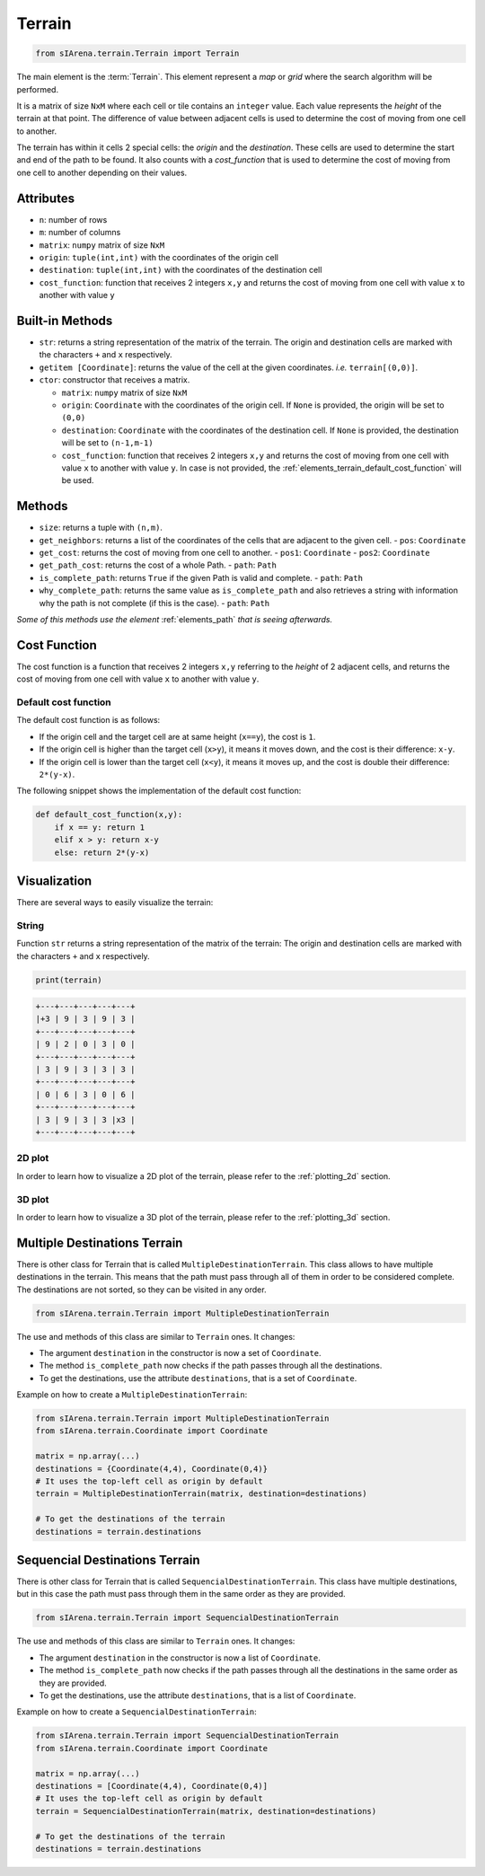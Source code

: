 
.. _elements_terrain:

=======
Terrain
=======

.. code-block:: python

    from sIArena.terrain.Terrain import Terrain


The main element is the :term:`Terrain`.
This element represent a *map* or *grid* where the search algorithm will be performed.

It is a matrix of size ``NxM`` where each cell or tile contains an ``integer`` value.
Each value represents the *height* of the terrain at that point.
The difference of value between adjacent cells is used to determine the cost of moving from one cell to another.

The terrain has within it cells 2 special cells: the *origin* and the *destination*.
These cells are used to determine the start and end of the path to be found.
It also counts with a *cost_function* that is used to determine the cost of moving from one cell to another depending on their values.

Attributes
----------

- ``n``: number of rows
- ``m``: number of columns
- ``matrix``: ``numpy`` matrix of size ``NxM``
- ``origin``: ``tuple(int,int)`` with the coordinates of the origin cell
- ``destination``: ``tuple(int,int)`` with the coordinates of the destination cell
- ``cost_function``: function that receives 2 integers ``x,y`` and returns the cost of moving from one cell with value ``x`` to another with value ``y``

Built-in Methods
----------------

- ``str``: returns a string representation of the matrix of the terrain.
  The origin and destination cells are marked with the characters ``+`` and ``x`` respectively.

- ``getitem [Coordinate]``: returns the value of the cell at the given coordinates.
  *i.e.* ``terrain[(0,0)]``.

- ``ctor``: constructor that receives a matrix.

  - ``matrix``: ``numpy`` matrix of size ``NxM``

  - ``origin``: ``Coordinate`` with the coordinates of the origin cell.
    If ``None`` is provided, the origin will be set to ``(0,0)``

  - ``destination``: ``Coordinate`` with the coordinates of the destination cell.
    If ``None`` is provided, the destination will be set to ``(n-1,m-1)``

  - ``cost_function``: function that receives 2 integers ``x,y`` and returns the cost of moving from one cell with value ``x`` to another with value ``y``.
    In case is not provided, the :ref:`elements_terrain_default_cost_function` will be used.


Methods
-------

- ``size``: returns a tuple with ``(n,m)``.
- ``get_neighbors``: returns a list of the coordinates of the cells that are adjacent to the given cell.
  - ``pos``: ``Coordinate``
- ``get_cost``: returns the cost of moving from one cell to another.
  - ``pos1``: ``Coordinate``
  - ``pos2``: ``Coordinate``
- ``get_path_cost``: returns the cost of a whole Path.
  - ``path``: ``Path``
- ``is_complete_path``: returns ``True`` if the given Path is valid and complete.
  - ``path``: ``Path``
- ``why_complete_path``: returns the same value as ``is_complete_path`` and also retrieves a string with information why the path is not complete (if this is the case).
  - ``path``: ``Path``

*Some of this methods use the element* :ref:`elements_path` *that is seeing afterwards.*


.. _elements_terrain_cost_function:

Cost Function
-------------

The cost function is a function that receives 2 integers ``x,y``
referring to the *height* of 2 adjacent cells,
and returns the cost of moving from one cell with value ``x`` to another with value ``y``.

.. _elements_terrain_default_cost_function:

Default cost function
*********************

The default cost function is as follows:

- If the origin cell and the target cell are at same height (``x==y``), the cost is ``1``.
- If the origin cell is higher than the target cell (``x>y``), it means it moves down,
  and the cost is their difference: ``x-y``.
- If the origin cell is lower than the target cell (``x<y``), it means it moves up,
  and the cost is double their difference: ``2*(y-x)``.

The following snippet shows the implementation of the default cost function:

.. code-block:: python

    def default_cost_function(x,y):
        if x == y: return 1
        elif x > y: return x-y
        else: return 2*(y-x)


Visualization
-------------

There are several ways to easily visualize the terrain:


String
******

Function ``str`` returns a string representation of the matrix of the terrain:
The origin and destination cells are marked with the characters ``+`` and ``x`` respectively.

.. code-block:: python

    print(terrain)

.. code-block:: text

  +---+---+---+---+---+
  |+3 | 9 | 3 | 9 | 3 |
  +---+---+---+---+---+
  | 9 | 2 | 0 | 3 | 0 |
  +---+---+---+---+---+
  | 3 | 9 | 3 | 3 | 3 |
  +---+---+---+---+---+
  | 0 | 6 | 3 | 0 | 6 |
  +---+---+---+---+---+
  | 3 | 9 | 3 | 3 |x3 |
  +---+---+---+---+---+


2D plot
*******

.. image:: /resources/images/2dplot_5_5.png

In order to learn how to visualize a 2D plot of the terrain, please refer to the :ref:`plotting_2d` section.


3D plot
*******

.. image:: /resources/images/3dplot_5_5.png

In order to learn how to visualize a 3D plot of the terrain, please refer to the :ref:`plotting_3d` section.


Multiple Destinations Terrain
-----------------------------

There is other class for Terrain that is called ``MultipleDestinationTerrain``.
This class allows to have multiple destinations in the terrain.
This means that the path must pass through all of them in order to be considered complete.
The destinations are not sorted, so they can be visited in any order.

.. code-block:: python

    from sIArena.terrain.Terrain import MultipleDestinationTerrain


The use and methods of this class are similar to ``Terrain`` ones.
It changes:

- The argument ``destination`` in the constructor is now a set of ``Coordinate``.
- The method ``is_complete_path`` now checks if the path passes through all the destinations.
- To get the destinations, use the attribute ``destinations``, that is a set of ``Coordinate``.

Example on how to create a ``MultipleDestinationTerrain``:

.. code-block:: python

    from sIArena.terrain.Terrain import MultipleDestinationTerrain
    from sIArena.terrain.Coordinate import Coordinate

    matrix = np.array(...)
    destinations = {Coordinate(4,4), Coordinate(0,4)}
    # It uses the top-left cell as origin by default
    terrain = MultipleDestinationTerrain(matrix, destination=destinations)

    # To get the destinations of the terrain
    destinations = terrain.destinations


Sequencial Destinations Terrain
-------------------------------

There is other class for Terrain that is called ``SequencialDestinationTerrain``.
This class have multiple destinations, but in this case the path must pass through them in the same order as they are provided.

.. code-block:: python

    from sIArena.terrain.Terrain import SequencialDestinationTerrain


The use and methods of this class are similar to ``Terrain`` ones.
It changes:

- The argument ``destination`` in the constructor is now a list of ``Coordinate``.
- The method ``is_complete_path`` now checks if the path passes through all the destinations in the same order as they are provided.
- To get the destinations, use the attribute ``destinations``, that is a list of ``Coordinate``.

Example on how to create a ``SequencialDestinationTerrain``:

.. code-block:: python

    from sIArena.terrain.Terrain import SequencialDestinationTerrain
    from sIArena.terrain.Coordinate import Coordinate

    matrix = np.array(...)
    destinations = [Coordinate(4,4), Coordinate(0,4)]
    # It uses the top-left cell as origin by default
    terrain = SequencialDestinationTerrain(matrix, destination=destinations)

    # To get the destinations of the terrain
    destinations = terrain.destinations
